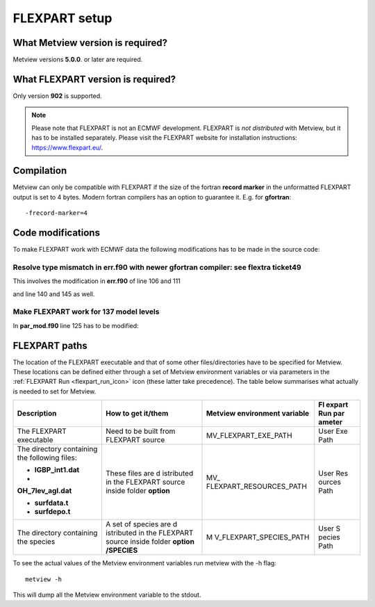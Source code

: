 .. _flexpart_setup:

FLEXPART setup
//////////////

What Metview version is required?
=================================

Metview versions **5.0.0**. or later are required.

What FLEXPART version is required?
==================================

Only version **902** is supported.

.. note::

    Please note that FLEXPART is not an ECMWF development. FLEXPART is 
    *not distributed* with Metview, but it has to be installed         
    separately. Please visit the FLEXPART website for installation     
    instructions: https://www.flexpart.eu/.                            

Compilation
===========

Metview can only be compatible with FLEXPART if the size of the fortran
**record marker** in the unformatted FLEXPART output is set to 4 bytes.
Modern fortran compilers has an option to guarantee it. E.g. for
**gfortran**::

    -frecord-marker=4                                                  

Code modifications
==================

To make FLEXPART work with ECMWF data the following modifications has to
be made in the source code:

Resolve type mismatch in err.f90 with newer gfortran compiler: see flextra ticket49
-----------------------------------------------------------------------------------

This involves the modification in **err.f90** of line 106 and 111

.. image:: /_static/ug/flexpart_setup/image1.png
   :width: 5.90069in
   :height: 1.49569in

and line 140 and 145 as well.

.. image:: /_static/ug/flexpart_setup/image2.png
   :width: 5.90069in
   :height: 1.60483in

Make FLEXPART work for 137 model levels
---------------------------------------

In **par_mod.f90** line 125 has to be modified:

.. image:: /_static/ug/flexpart_setup/image3.png
   :width: 5.90069in
   :height: 0.70953in

FLEXPART paths
==============

The location of the FLEXPART executable and that of some other
files/directories have to be specified for Metview. These locations can
be defined either through a set of Metview environment variables or via
parameters in the :ref:`FLEXPART
Run <flexpart_run_icon>` icon
(these latter take precedence). The table below summarises what actually
is needed to set for Metview.

+---------------------+------------+-------------------------+--------+
| Description         | How to get | Metview environment     | Fl     |
|                     | it/them    | variable                | expart |
|                     |            |                         | Run    |
|                     |            |                         | par    |
|                     |            |                         | ameter |
+=====================+============+=========================+========+
| The FLEXPART        | Need to be | MV_FLEXPART_EXE_PATH    | User   |
| executable          | built from |                         | Exe    |
|                     | FLEXPART   |                         | Path   |
|                     | source     |                         |        |
+---------------------+------------+-------------------------+--------+
| The directory       | These      | MV_                     | User   |
| containing the      | files are  | FLEXPART_RESOURCES_PATH | Res    |
| following files:    | d          |                         | ources |
|                     | istributed |                         | Path   |
| -                   | in the     |                         |        |
|   **IGBP_int1.dat** | FLEXPART   |                         |        |
|                     | source     |                         |        |
| -                   | inside     |                         |        |
| **OH_7lev_agl.dat** | folder     |                         |        |
|                     | **option** |                         |        |
| -  **surfdata.t**   |            |                         |        |
|                     |            |                         |        |
| -  **surfdepo.t**   |            |                         |        |
+---------------------+------------+-------------------------+--------+
| The directory       | A set of   | M                       | User   |
| containing the      | species    | V_FLEXPART_SPECIES_PATH | S      |
| species             | are        |                         | pecies |
|                     | d          |                         | Path   |
|                     | istributed |                         |        |
|                     | in the     |                         |        |
|                     | FLEXPART   |                         |        |
|                     | source     |                         |        |
|                     | inside     |                         |        |
|                     | folder     |                         |        |
|                     | **option   |                         |        |
|                     | /SPECIES** |                         |        |
+---------------------+------------+-------------------------+--------+

To see the actual values of the Metview environment variables run
metview with the -h flag::

    metview -h                                                         

This will dump all the Metview environment variable to the stdout.
